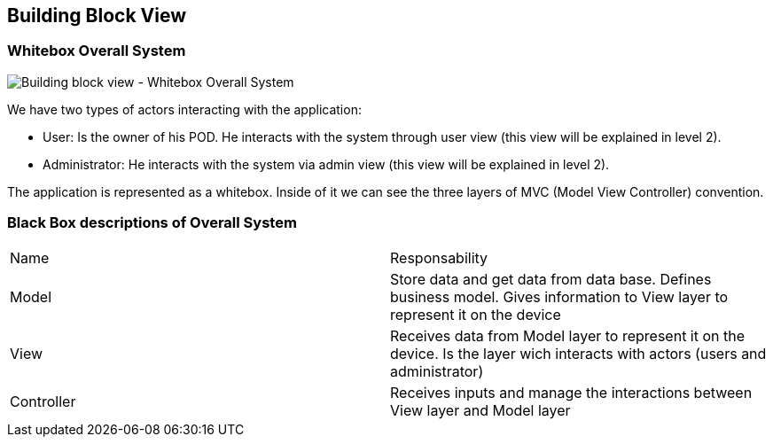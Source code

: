 == Building Block View

=== Whitebox Overall System

image:5_1_Building_Block_View_Level_1.png["Building block view - Whitebox Overall System"]

We have two types of actors interacting with the application:

  - User: Is the owner of his POD. He interacts with the system through user view (this view will be explained in level 2).
  - Administrator: He interacts with the system via admin view (this view will be explained in level 2).

The application is represented as a whitebox. Inside of it we can see the three layers of MVC (Model View Controller) convention.

=== Black Box descriptions of Overall System

|===
|Name|Responsability
|Model|Store data and get data from data base. Defines business model. Gives information to View layer to represent it on the device
|View|Receives data from Model layer to represent it on the device. Is the layer wich interacts with actors (users and administrator)
|Controller|Receives inputs and manage the interactions between View layer and Model layer
|===
